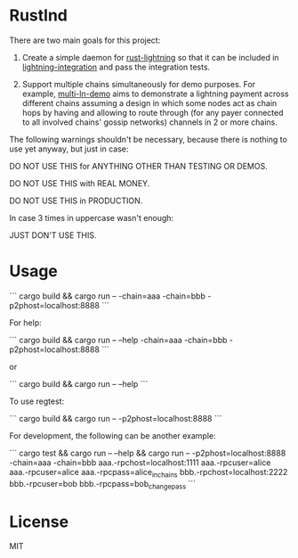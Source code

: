 
* Rustlnd

There are two main goals for this project:

1) Create a simple daemon for [[https://github.com/rust-bitcoin/rust-lightning][rust-lightning]] so that it can be included in [[https://github.com/cdecker/lightning-integration][lightning-integration]] and pass the integration tests.

2) Support multiple chains simultaneously for demo purposes. For example, [[https://github.com/jtimon/multi-ln-demo][multi-ln-demo]] aims to demonstrate a lightning payment across different chains assuming a design in which some nodes act as chain hops by having and allowing to route through (for any payer connected to all involved chains' gossip networks) channels in 2 or more chains.

The following warnings shouldn't be necessary, because there is nothing to use yet anyway, but just in case:

DO NOT USE THIS for ANYTHING OTHER THAN TESTING OR DEMOS.

DO NOT USE THIS with REAL MONEY.

DO NOT USE THIS in PRODUCTION.

In case 3 times in uppercase wasn't enough:

JUST DON'T USE THIS.

* Usage

```
cargo build && cargo run -- -chain=aaa -chain=bbb -p2phost=localhost:8888
```

For help:

```
cargo build && cargo run -- --help -chain=aaa -chain=bbb -p2phost=localhost:8888
```

or

```
cargo build && cargo run -- --help
```

To use regtest:

```
cargo build && cargo run -- -p2phost=localhost:8888
```

For development, the following can be another example:

```
cargo test && cargo run -- --help && cargo run -- -p2phost=localhost:8888 -chain=aaa -chain=bbb aaa.-rpchost=localhost:1111 aaa.-rpcuser=alice aaa.-rpcuser=alice aaa.-rpcpass=alice_in_chains bbb.-rpchost=localhost:2222 bbb.-rpcuser=bob bbb.-rpcpass=bob_change_pass
```


* License

MIT
